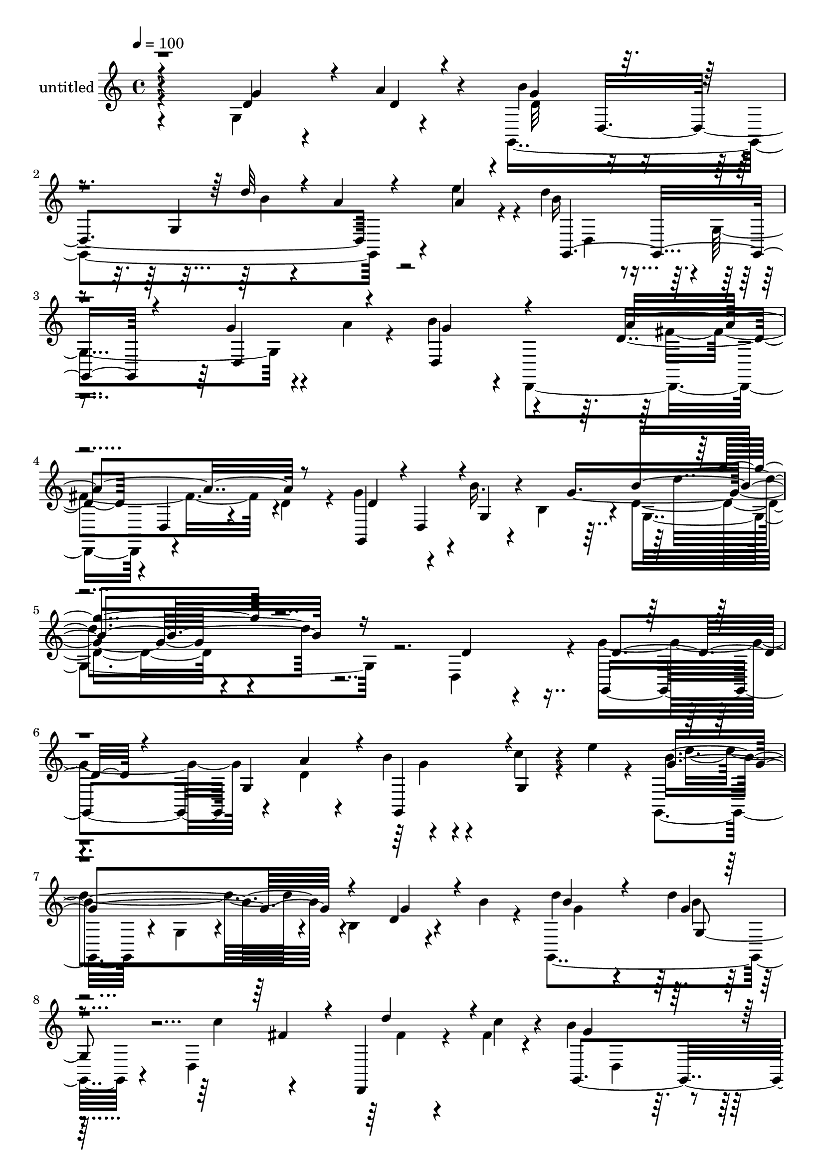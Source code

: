 % Lily was here -- automatically converted by c:/Program Files (x86)/LilyPond/usr/bin/midi2ly.py from mid/474.mid
\version "2.14.0"

\layout {
  \context {
    \Voice
    \remove "Note_heads_engraver"
    \consists "Completion_heads_engraver"
    \remove "Rest_engraver"
    \consists "Completion_rest_engraver"
  }
}

trackAchannelA = {


  \key c \major
    
  \set Staff.instrumentName = "untitled"
  
  % [COPYRIGHT_NOTICE] Copyright ~ 2000 by Rolo
  
  % [TEXT_EVENT] Rolo
  
  \time 4/4 
  

  \key c \major
  
  \tempo 4 = 100 
  
}

trackA = <<
  \context Voice = voiceA \trackAchannelA
>>


trackBchannelA = {
  
}

trackBchannelB = \relative c {
  \voiceTwo
  r4*216/120 g'4*81/120 r4*29/120 g,4*349/120 r4*25/120 e'''4*36/120 
  r4*8/120 d4*206/120 r4*2/120 g,,4*138/120 r4*31/120 a'4*23/120 
  r4*21/120 b4*106/120 r4*4/120 d,,,4*236/120 r4*57/120 d''4*27/120 
  r4*33/120 g4*84/120 r4*50/120 b16. r4*23/120 b,4*62/120 r4*6/120 d4*69/120 
  r4*284/120 d,4*107/120 r4*3/120 g'4*123/120 r4*54/120 d4*22/120 
  r4*19/120 b'4*26/120 r4*78/120 c4*51/120 r4*18/120 e4*32/120 
  r4*9/120 g,,,4*110/120 r4*7/120 g'4*63/120 r4*39/120 b4 r4*50/120 b'4*19/120 
  r4*23/120 g,,4*154/120 r4*55/120 d'4*127/120 r4*43/120 fis'4*19/120 
  r4*25/120 b4*171/120 r4*44/120 g,4*28/120 r4*72/120 d4*70/120 
  r4*37/120 g'4*119/120 r4*65/120 d4*14/120 r4*28/120 g4*26/120 
  r4*34/120 g,4*77/120 r4*27/120 e''4*29/120 r4*13/120 g,,,4*102/120 
  r4*12/120 g'4*73/120 r4*34/120 b4*39/120 r4*65/120 b4*16/120 
  r4*53/120 b'4*17/120 r4*24/120 d4*36/120 r4*69/120 d4*26/120 
  r4*81/120 fis,4*33/120 r4*78/120 fis4*28/120 r4*41/120 a4*16/120 
  r4*23/120 b4*242/120 r4*68/120 b,32*7 r4*9/120 g4*140/120 r4*84/120 g4*112/120 
  r4*3/120 g'4*17/120 r4*38/120 b4*13/120 r4*39/120 d,,,4*127/120 
  r4*39/120 g''4*20/120 r4*31/120 d,,4*113/120 r4*3/120 d'''4*66/120 
  r4*32/120 b4*77/120 r4*34/120 g,4*118/120 r4*49/120 d''4*48/120 
  r4*4/120 g,,16 r4*23/120 b'4*13/120 r4*40/120 fis4*38/120 r32 g4*50/120 
  r4*3/120 fis4*66/120 r4*43/120 fis4*86/120 r4*21/120 d,4*104/120 
  r4*1/120 g,4*214/120 r4*7/120 g'4*179/120 r4*27/120 g,4*333/120 
  r4*56/120 a''4*29/120 r4*12/120 d,,4*118/120 r4*106/120 d'16. 
  r4*66/120 d,,4*25/120 r4*38/120 d''4*23/120 r4*33/120 g,,4*328/120 
  r4*8/120 d'''4*68/120 r4*49/120 d4*111/120 r4*64/120 a'4*38/120 
  r4*7/120 b4*25/120 r4*80/120 d,,,4*68/120 r4*2/120 e'''4*42/120 
  r4*59/120 d,,,4*39/120 r4*13/120 g4*56/120 r4*6/120 b4*65/120 
  r4*89/120 d4*107/120 r4*5/120 d''4*191/120 r4*26/120 d,,,4*122/120 
  r4*61/120 c'''4*19/120 r4*21/120 b4*202/120 r4*19/120 g,,4*63/120 
  r4*42/120 b32 r4*95/120 g,4*215/120 r4*6/120 d'''4*11/120 r4*97/120 b,4*62/120 
  r4*2/120 e''4*28/120 r4*20/120 g,4*96/120 r4*20/120 g,4*104/120 
  r4*102/120 g'4*44/120 r4*21/120 b4*19/120 r4*23/120 d,,4*117/120 
  r4*104/120 d,4*107/120 r4*3/120 fis''4*27/120 r4*39/120 fis4*18/120 
  r4*31/120 b4*226/120 r4*88/120 g4*31/120 r4*34/120 b4*13/120 
  r4*33/120 g,,4*128/120 r4*35/120 g'4*149/120 r4*18/120 d4*20/120 
  r4*54/120 c''4*10/120 r4*35/120 d4*69/120 r4*32/120 fis,,,4*242/120 
  r4*85/120 g,4*97/120 r4*17/120 g'4*56/120 r4*1/120 b''32 r4*35/120 g4*36/120 
  r4*23/120 d'4*55/120 r4*54/120 b8 r4*52/120 g4*29/120 r4*6/120 fis,,4*113/120 
  r4*5/120 a''4*26/120 r4*80/120 g4*57/120 r4*12/120 a4*26/120 
  r4*16/120 b4*178/120 r4*4/120 b,,4*88/120 r4*20/120 d''4*28/120 
  r4*21/120 g,,,4*53/120 r4*9/120 e'''4*29/120 r4*24/120 d4*161/120 
  r4*65/120 b,,4*28/120 r8. b4*22/120 r4*44/120 a''4*28/120 r4*22/120 b4*116/120 
  r4*2/120 a,,4*115/120 d,4*158/120 r4*35/120 d''4*22/120 r4*42/120 g,,,4*107/120 
  r4*37/120 d'''4*41/120 r4*40/120 b,4*63/120 r4*34/120 d4*28/120 
  r4*241/120 d,4*107/120 r4*3/120 g'4*123/120 r4*54/120 d4*22/120 
  r4*19/120 b'4*26/120 r4*78/120 c4*51/120 r4*18/120 e4*32/120 
  r4*9/120 g,,,4*110/120 r4*7/120 g'4*63/120 r4*39/120 b4 r4*50/120 b'4*19/120 
  r4*23/120 g,,4*154/120 r4*55/120 d'4*127/120 r4*43/120 fis'4*19/120 
  r4*25/120 b4*171/120 r4*44/120 g,4*28/120 r4*72/120 d4*70/120 
  r4*37/120 g'4*119/120 r4*65/120 d4*14/120 r4*28/120 g4*26/120 
  r4*34/120 g,4*77/120 r4*27/120 e''4*29/120 r4*13/120 g,,,4*102/120 
  r4*12/120 g'4*73/120 r4*34/120 b4*39/120 r4*65/120 b4*16/120 
  r4*53/120 b'4*17/120 r4*24/120 d4*36/120 r4*69/120 d4*26/120 
  r4*81/120 fis,4*33/120 r4*78/120 fis4*28/120 r4*41/120 a4*16/120 
  r4*23/120 b4*242/120 r4*68/120 b,32*7 r4*9/120 g4*140/120 r4*84/120 g4*112/120 
  r4*3/120 g'4*17/120 r4*38/120 b4*13/120 r4*39/120 d,,,4*127/120 
  r4*39/120 g''4*20/120 r4*31/120 d,,4*113/120 r4*3/120 d'''4*66/120 
  r4*32/120 b4*77/120 r4*34/120 g,4*118/120 r4*49/120 d''4*48/120 
  r4*4/120 g,,16 r4*23/120 b'4*13/120 r4*40/120 fis4*38/120 r32 g4*50/120 
  r4*3/120 fis4*66/120 r4*43/120 fis4*86/120 r4*21/120 d,4*104/120 
  r4*1/120 g,4*214/120 r4*7/120 g'4*179/120 r4*27/120 g,4*333/120 
  r4*56/120 a''4*29/120 r4*12/120 d,,4*118/120 r4*106/120 d'16. 
  r4*66/120 d,,4*25/120 r4*38/120 d''4*23/120 r4*33/120 g,,4*328/120 
}

trackBchannelBvoiceB = \relative c {
  r4*218/120 d'4*28/120 r4*38/120 a'4*25/120 r4*19/120 b4*129/120 
  r4*79/120 g,4*192/120 r4*17/120 b'16*7 r4*102/120 g4*35/120 r4*74/120 d,4*117/120 
  r4*107/120 d'4*111/120 r4*4/120 d,4*27/120 r4*98/120 g,4*115/120 
  r4*21/120 g'4*46/120 r4*76/120 g' r4*290/120 d4*58/120 r4*50/120 g,,4*117/120 
  g'4*107/120 r4*100/120 g4*48/120 r4*61/120 b'4*216/120 r4*108/120 d,4*14/120 
  r4*93/120 d'4*66/120 r4*39/120 d4*28/120 r32*5 c4*65/120 r4*39/120 d,,,4*23/120 
  r4*46/120 c'''4*22/120 r4*21/120 g,,4*221/120 r4*93/120 d''4*46/120 
  r4*19/120 d,,4*13/120 r4*29/120 d''4*102/120 r4*14/120 g,4*84/120 
  r4*24/120 b'4*37/120 r4*70/120 c4*39/120 r4*64/120 b4*224/120 
  r4*99/120 d,4*9/120 r4*61/120 g4*12/120 r4*28/120 g,4*31/120 
  r4*73/120 g'4*21/120 r4*85/120 d,,4 r4*62/120 c'''4*20/120 r4*20/120 g,,4*204/120 
  r4*11/120 g'4*61/120 r4*41/120 g'4*31/120 r4*25/120 b4*20/120 
  r4*33/120 d4*62/120 r4*47/120 d,4*13/120 r4*98/120 d'4*33/120 
  r4*21/120 d,,4*59/120 r4*56/120 d''4*16/120 r4*37/120 d4*68/120 
  r4*43/120 d,,4*101/120 r4*9/120 c''4*42/120 r4*64/120 fis,16. 
  r4*61/120 g4*71/120 r4*42/120 g4*35/120 r4*72/120 g,,4*141/120 
  r4*23/120 g''4*28/120 r4*21/120 d,,4*153/120 r4*8/120 g''4*28/120 
  r4*27/120 a4*74/120 r4*36/120 g4*63/120 r4*3/120 a4*14/120 r4*25/120 d,4*110/120 
  r4*169/120 d'4*26/120 r4*10/120 d,,4*98/120 r4*12/120 d''4*145/120 
  r4*71/120 d4*14/120 r4*89/120 d,,16 r4*82/120 b''4*104/120 r4*4/120 d,,,4*167/120 
  r4*177/120 g''4*196/120 r4*25/120 g,4*233/120 g,4*296/120 r4*28/120 c'''4*67/120 
  r4*40/120 g,,,4*82/120 r4*148/120 d''4*71/120 r4*34/120 g'4*42/120 
  r4*23/120 b4*20/120 r4*25/120 g,,4*138/120 r16 g''4*21/120 r4*32/120 c4*84/120 
  r4*14/120 fis,,,4*50/120 r4*31/120 a''4*12/120 r4*29/120 g4*198/120 
  r4*128/120 d4*26/120 r4*84/120 d4*103/120 r4*6/120 d,,4*89/120 
  r4*20/120 b'''16 r4*81/120 c4*46/120 r4*63/120 g,,4*107/120 r4*69/120 g'' 
  r4*80/120 g,,4*119/120 r4*97/120 g4*20/120 r4*91/120 fis''4*66/120 
  fis,,4*67/120 r4*44/120 c'''4*19/120 r4*31/120 g,,,4*189/120 
  r32 g'4*59/120 r4*49/120 b4*107/120 r4*3/120 d''4*57/120 r4*48/120 b4*55/120 
  r4*58/120 d4*41/120 r4*76/120 c4*24/120 r4*92/120 d,,,4*133/120 
  r4*31/120 b'''4*22/120 r4*23/120 c4*28/120 r4*81/120 d4*32/120 
  r4*78/120 g,4*118/120 r4*51/120 b,,4*65/120 r4*91/120 c''4*70/120 
  r4*35/120 d,,,4*112/120 r4*61/120 g''4*53/120 r4*102/120 a,,4*24/120 
  r4*89/120 g,4*103/120 r4*14/120 g'4*59/120 r4*50/120 d'4*199/120 
  r4*26/120 b''4*166/120 r4*178/120 g4*41/120 r32*5 d,,32*9 r4*101/120 fis''4*178/120 
  r4*81/120 g4*157/120 r4*162/120 g4*33/120 r4*237/120 d,4*58/120 
  r4*50/120 g,,4*117/120 g'4*107/120 r4*100/120 g4*48/120 r4*61/120 b'4*216/120 
  r4*108/120 d,4*14/120 r4*93/120 d'4*66/120 r4*39/120 d4*28/120 
  r32*5 c4*65/120 r4*39/120 d,,,4*23/120 r4*46/120 c'''4*22/120 
  r4*21/120 g,,4*221/120 r4*93/120 d''4*46/120 r4*19/120 d,,4*13/120 
  r4*29/120 d''4*102/120 r4*14/120 g,4*84/120 r4*24/120 b'4*37/120 
  r4*70/120 c4*39/120 r4*64/120 b4*224/120 r4*99/120 d,4*9/120 
  r4*61/120 g4*12/120 r4*28/120 g,4*31/120 r4*73/120 g'4*21/120 
  r4*85/120 d,,4 r4*62/120 c'''4*20/120 r4*20/120 g,,4*204/120 
  r4*11/120 g'4*61/120 r4*41/120 g'4*31/120 r4*25/120 b4*20/120 
  r4*33/120 d4*62/120 r4*47/120 d,4*13/120 r4*98/120 d'4*33/120 
  r4*21/120 d,,4*59/120 r4*56/120 d''4*16/120 r4*37/120 d4*68/120 
  r4*43/120 d,,4*101/120 r4*9/120 c''4*42/120 r4*64/120 fis,16. 
  r4*61/120 g4*71/120 r4*42/120 g4*35/120 r4*72/120 g,,4*141/120 
  r4*23/120 g''4*28/120 r4*21/120 d,,4*153/120 r4*8/120 g''4*28/120 
  r4*27/120 
  | % 46
  a4*74/120 r4*36/120 g4*63/120 r4*3/120 a4*14/120 r4*25/120 d,4*110/120 
  r4*169/120 d'4*26/120 r4*10/120 d,,4*98/120 r4*12/120 d''4*145/120 
  r4*71/120 d4*14/120 r4*89/120 d,,16 r4*82/120 b''4*104/120 r4*4/120 d,,,4*167/120 
  r4*177/120 g''4*196/120 r4*25/120 g,4*233/120 
}

trackBchannelBvoiceC = \relative c {
  \voiceThree
  r4*218/120 g''4*46/120 r4*26/120 d4*12/120 r4*28/120 g4*118/120 
  r4*151/120 d'32 r4*24/120 a r4*39/120 a4*25/120 r4*25/120 g,,2 
  r4*71/120 d' r4*35/120 g'4*108/120 r4*114/120 a4*181/120 r8 d,4*65/120 
  r4*1/120 d,4*57/120 r4*144/120 b''4*78/120 r16*13 d,4*40/120 
  r4*132/120 a'4*34/120 r4*8/120 g,,4*102/120 r4*113/120 g''4*217/120 
  r4*109/120 g4*28/120 r4*78/120 b4*67/120 r4*39/120 g4*19/120 
  r4*145/120 fis4*27/120 r4*16/120 d'4*50/120 r4*64/120 g,4*157/120 
  r4*268/120 g,,4*209/120 r4*10/120 d''4*9/120 r4*95/120 d,4*40/120 
  r4*64/120 d''4*207/120 r4*116/120 g,4*24/120 r4*85/120 g4*33/120 
  r4*76/120 b4*11/120 r4*94/120 c4*51/120 r4*56/120 d4*36/120 r32*5 g,4*235/120 
  r4*193/120 g4*57/120 r4*53/120 g4*22/120 r4*88/120 g4*27/120 
  r4*78/120 g,,4*40/120 r4*79/120 b''4*54/120 c4*16/120 r4*38/120 c4*18/120 
  r4*92/120 a4*36/120 r4*70/120 d,,4*22/120 r4*86/120 g,4 r4*99/120 g''4*33/120 
  r4*23/120 g4*13/120 r4*37/120 c4*54/120 r4*53/120 a4*44/120 r4*66/120 d,,4*106/120 
  r4*2/120 d'4*14/120 r4*199/120 g4 r4*158/120 b4*22/120 r4*16/120 c4*23/120 
  r4*42/120 e4*26/120 r4*17/120 b4*141/120 r4*76/120 b32 r4*89/120 g4*53/120 
  r4*58/120 g4*104/120 r4*116/120 fis4*185/120 r4*49/120 d32*11 
  r4*288/120 g'4*173/120 r16. g4*11/120 r4*202/120 d'4*221/120 
  r4*222/120 g,4*119/120 r4*102/120 fis4*73/120 r4*32/120 fis4*24/120 
  r4*96/120 g,,,4*183/120 r4*247/120 g'''4*132/120 r4*44/120 a4*16/120 
  r4*29/120 g4*13/120 r4*204/120 b4*170/120 r4*49/120 b,,32*7 r4*108/120 g''4*58/120 
  r4*51/120 d'4*23/120 r8. a4*67/120 r4*40/120 d4*42/120 r4*76/120 g,4*228/120 
  r4*199/120 g4*51/120 r4*51/120 g4*49/120 r4*63/120 b4*34/120 
  r4*82/120 e4*27/120 r4*91/120 b4*22/120 r4*31/120 c4*14/120 r4*35/120 c4*56/120 
  r4*52/120 a,,4*124/120 r4*93/120 b''4*119/120 r4*51/120 g4*11/120 
  r4*36/120 b4*41/120 r4*67/120 d,,4*20/120 r4*88/120 a''4*55/120 
  r4*50/120 fis4*70/120 r4*44/120 d,,4*119/120 r4*99/120 g''4*159/120 
  r4*129/120 b4*23/120 r4*27/120 c4*25/120 r4*88/120 g,,4*236/120 
  r4*109/120 d'4*20/120 r4*96/120 g'4*119/120 r4*116/120 a4*189/120 
  r4*71/120 d,4*84/120 r8 g,, r4*117/120 g4*25/120 r4*354/120 d'4*40/120 
  r4*132/120 a'4*34/120 r4*8/120 g,,4*102/120 r4*113/120 g''4*217/120 
  r4*109/120 g4*28/120 r4*78/120 b4*67/120 r4*39/120 g4*19/120 
  r4*145/120 fis4*27/120 r4*16/120 d'4*50/120 r4*64/120 g,4*157/120 
  r4*268/120 g,,4*209/120 r4*10/120 d''4*9/120 r4*95/120 d,4*40/120 
  r4*64/120 d''4*207/120 r4*116/120 g,4*24/120 r4*85/120 g4*33/120 
  r4*76/120 b4*11/120 r4*94/120 c4*51/120 r4*56/120 d4*36/120 r32*5 g,4*235/120 
  r4*193/120 g4*57/120 r4*53/120 g4*22/120 r4*88/120 g4*27/120 
  r4*78/120 g,,4*40/120 r4*79/120 b''4*54/120 c4*16/120 r4*38/120 c4*18/120 
  r4*92/120 a4*36/120 r4*70/120 d,,4*22/120 r4*86/120 g,4 r4*99/120 g''4*33/120 
  r4*23/120 g4*13/120 r4*37/120 c4*54/120 r4*53/120 a4*44/120 r4*66/120 d,,4*106/120 
  r4*2/120 d'4*14/120 r4*199/120 g4 r4*158/120 b4*22/120 r4*16/120 c4*23/120 
  r4*42/120 e4*26/120 r4*17/120 b4*141/120 r4*76/120 b32 r4*89/120 g4*53/120 
  r4*58/120 g4*104/120 r4*116/120 fis4*185/120 r4*49/120 d32*11 
}

trackBchannelBvoiceD = \relative c {
  \voiceFour
  r4*333/120 d'32*7 r4*162/120 b'4*9/120 r4*235/120 d,,4*43/120 
  r4*505/120 fis'4*168/120 r4*341/120 g,4*83/120 r4*598/120 g'4*13/120 
  r4*202/120 d'4*205/120 r4*226/120 g,4*64/120 r4*42/120 b4*18/120 
  r4*190/120 fis4*18/120 r4*188/120 d,4*44/120 r4*462/120 a''4*28/120 
  r4*224/120 g4*229/120 r4*95/120 g,4*18/120 r4*91/120 g,4*133/120 
  r4*189/120 d'4*27/120 r4*185/120 d4*111/120 r4*214/120 b''8 r4*50/120 d4*25/120 
  r4*86/120 b4*24/120 r4*83/120 c4*25/120 r4*202/120 a4*34/120 
  r4*397/120 b4*36/120 r4*73/120 b4*38/120 r4*70/120 g4*14/120 
  r4*305/120 d,,4*104/120 r4*117/120 b'''4*129/120 r4*184/120 a4*18/120 
  r4*196/120 g,4*222/120 r4*325/120 a'4*171/120 r4*166/120 d,,4*201/120 
  r4*249/120 d4*130/120 r4*643/120 b'''4*137/120 r4*189/120 d4*50/120 
  r4*170/120 d,,,4*86/120 r8*7 d''4*11/120 r4*35/120 g,,32*5 r4*142/120 d'''4*232/120 
  r4*198/120 d4*61/120 r4*49/120 g,4*19/120 r4*95/120 c4*64/120 
  r4*46/120 a,,4*21/120 r4*186/120 d,4*104/120 r4*229/120 b'''4*54/120 
  r4*48/120 d,,4*145/120 r4*86/120 g'4*18/120 r4*416/120 d,4*18/120 
  r4*143/120 d,4*53/120 r4*113/120 d'4*68/120 r4*39/120 b4*22/120 
  r4*586/120 d,4*43/120 r4*233/120 a'''4*20/120 r4*201/120 d,,4*127/120 
  r4*110/120 g,16 r4*322/120 d''4*114/120 r4*12/120 a,4*19/120 
  r4. d,4*53/120 r4*200/120 d''4*29/120 r4*566/120 g,4*13/120 r4*202/120 d'4*205/120 
  r4*226/120 g,4*64/120 r4*42/120 b4*18/120 r4*190/120 fis4*18/120 
  r4*188/120 d,4*44/120 r4*462/120 a''4*28/120 r4*224/120 g4*229/120 
  r4*95/120 g,4*18/120 r4*91/120 g,4*133/120 r4*189/120 d'4*27/120 
  r4*185/120 d4*111/120 r4*214/120 b''8 r4*50/120 d4*25/120 r4*86/120 b4*24/120 
  r4*83/120 c4*25/120 r4*202/120 a4*34/120 r4*397/120 b4*36/120 
  r4*73/120 b4*38/120 r4*70/120 g4*14/120 r4*305/120 
  | % 46
  d,,4*104/120 r4*117/120 b'''4*129/120 r4*184/120 a4*18/120 
  r4*196/120 g,4*222/120 r4*325/120 a'4*171/120 r4*166/120 d,,4*201/120 
}

trackBchannelBvoiceE = \relative c {
  r4*432/120 d4*231/120 r4*1241/120 d''4*71/120 r4*1359/120 g,,4*52/120 
  r4*1554/120 b'4*31/120 r4*77/120 g,4*11/120 r4*850/120 b'4*21/120 
  r4*196/120 e4*34/120 r4*1484/120 d,,4*123/120 r4*849/120 d4*98/120 
  r4*757/120 d''4*21/120 r4*26/120 g,,4*137/120 r4*626/120 d'4*21/120 
  r4*1255/120 d4*133/120 r4*231/120 b''4*58/120 r4*54/120 b4*14/120 
  r4*796/120 b,,4*59/120 r4*108/120 g''4*52/120 r4*935/120 g,,4*31/120 
  r4*3586/120 g4*52/120 r4*1554/120 b'4*31/120 r4*77/120 g,4*11/120 
  r4*850/120 b'4*21/120 r4*196/120 e4*34/120 r4*1484/120 d,,4*123/120 
  r4*849/120 d4*98/120 
}

trackBchannelBvoiceF = \relative c {
  \voiceOne
  r4*1914/120 g'''4*55/120 r4*10928/120 d'4*47/120 
}

trackB = <<
  \context Voice = voiceA \trackBchannelA
  \context Voice = voiceB \trackBchannelB
  \context Voice = voiceC \trackBchannelBvoiceB
  \context Voice = voiceD \trackBchannelBvoiceC
  \context Voice = voiceE \trackBchannelBvoiceD
  \context Voice = voiceF \trackBchannelBvoiceE
  \context Voice = voiceG \trackBchannelBvoiceF
>>


\score {
  <<
    \context Staff=trackB \trackA
    \context Staff=trackB \trackB
  >>
  \layout {}
  \midi {}
}
